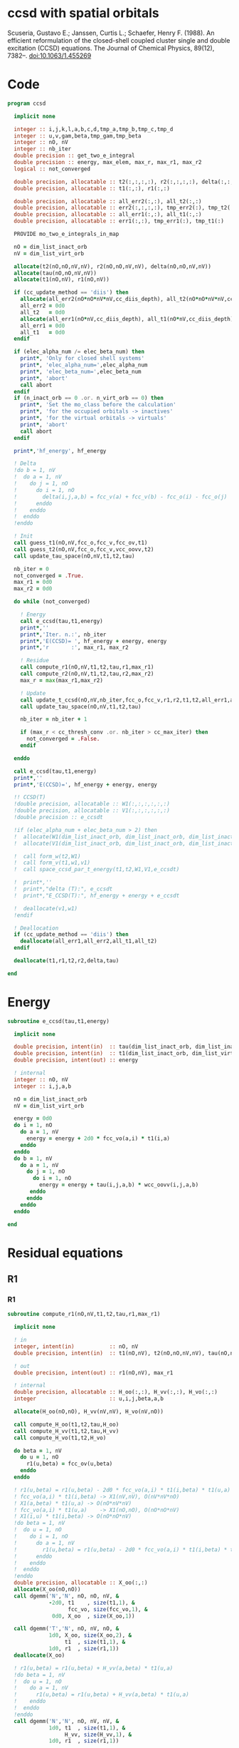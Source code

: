 * ccsd with spatial orbitals

Scuseria, Gustavo E.; Janssen, Curtis L.; Schaefer, Henry
F. (1988). An efficient reformulation of the closed-shell coupled
cluster single and double excitation (CCSD) equations. The Journal of
Chemical Physics, 89(12), 7382–. doi:10.1063/1.455269

* Code

#+BEGIN_SRC f90 :comments org :tangle ccsd.irp.f
program ccsd
  
  implicit none

  integer :: i,j,k,l,a,b,c,d,tmp_a,tmp_b,tmp_c,tmp_d
  integer :: u,v,gam,beta,tmp_gam,tmp_beta
  integer :: nO, nV
  integer :: nb_iter
  double precision :: get_two_e_integral
  double precision :: energy, max_elem, max_r, max_r1, max_r2
  logical :: not_converged

  double precision, allocatable :: t2(:,:,:,:), r2(:,:,:,:), delta(:,:,:,:), tau(:,:,:,:)
  double precision, allocatable :: t1(:,:), r1(:,:)
  
  double precision, allocatable :: all_err2(:,:), all_t2(:,:)
  double precision, allocatable :: err2(:,:,:,:), tmp_err2(:), tmp_t2(:)
  double precision, allocatable :: all_err1(:,:), all_t1(:,:)
  double precision, allocatable :: err1(:,:), tmp_err1(:), tmp_t1(:)
  
  PROVIDE mo_two_e_integrals_in_map
  
  nO = dim_list_inact_orb
  nV = dim_list_virt_orb
  
  allocate(t2(nO,nO,nV,nV), r2(nO,nO,nV,nV), delta(nO,nO,nV,nV))
  allocate(tau(nO,nO,nV,nV))
  allocate(t1(nO,nV), r1(nO,nV))

  if (cc_update_method == 'diis') then
    allocate(all_err2(nO*nO*nV*nV,cc_diis_depth), all_t2(nO*nO*nV*nV,cc_diis_depth))
    all_err2 = 0d0
    all_t2   = 0d0
    allocate(all_err1(nO*nV,cc_diis_depth), all_t1(nO*nV,cc_diis_depth))
    all_err1 = 0d0
    all_t1   = 0d0
  endif

  if (elec_alpha_num /= elec_beta_num) then
    print*, 'Only for closed shell systems'
    print*, 'elec_alpha_num=',elec_alpha_num
    print*, 'elec_beta_num=',elec_beta_num
    print*, 'abort'
    call abort
  endif
  if (n_inact_orb == 0 .or. n_virt_orb == 0) then
    print*, 'Set the mo_class before the calculation'
    print*, 'for the occupied orbitals -> inactives'
    print*, 'for the virtual orbitals -> virtuals'
    print*, 'abort'
    call abort
  endif

  print*,'hf_energy', hf_energy

  ! Delta
  !do b = 1, nV
  !  do a = 1, nV
  !    do j = 1, nO
  !      do i = 1, nO
  !        delta(i,j,a,b) = fcc_v(a) + fcc_v(b) - fcc_o(i) - fcc_o(j)
  !      enddo
  !    enddo
  !  enddo
  !enddo

  ! Init
  call guess_t1(nO,nV,fcc_o,fcc_v,fcc_ov,t1)
  call guess_t2(nO,nV,fcc_o,fcc_v,vcc_oovv,t2)
  call update_tau_space(nO,nV,t1,t2,tau)
  
  nb_iter = 0
  not_converged = .True.
  max_r1 = 0d0
  max_r2 = 0d0
  
  do while (not_converged)
  
    ! Energy
    call e_ccsd(tau,t1,energy)
    print*,''
    print*,'Iter. n.:', nb_iter
    print*,'E(CCSD)= ', hf_energy + energy, energy
    print*,'r       :', max_r1, max_r2

    ! Residue
    call compute_r1(nO,nV,t1,t2,tau,r1,max_r1)
    call compute_r2(nO,nV,t1,t2,tau,r2,max_r2)
    max_r = max(max_r1,max_r2)

    ! Update
    call update_t_ccsd(nO,nV,nb_iter,fcc_o,fcc_v,r1,r2,t1,t2,all_err1,all_err2,all_t1,all_t2)
    call update_tau_space(nO,nV,t1,t2,tau)
    
    nb_iter = nb_iter + 1
    
    if (max_r < cc_thresh_conv .or. nb_iter > cc_max_iter) then
      not_converged = .False.
    endif
    
  enddo

  call e_ccsd(tau,t1,energy)
  print*,''
  print*,'E(CCSD)=', hf_energy + energy, energy

  !! CCSD(T)
  !double precision, allocatable :: W1(:,:,:,:,:,:)
  !double precision, allocatable :: V1(:,:,:,:,:,:)
  !double precision :: e_ccsdt

  !if (elec_alpha_num + elec_beta_num > 2) then 
  !  allocate(W1(dim_list_inact_orb, dim_list_inact_orb, dim_list_inact_orb, dim_list_virt_orb, dim_list_virt_orb, dim_list_virt_orb))
  !  allocate(V1(dim_list_inact_orb, dim_list_inact_orb, dim_list_inact_orb, dim_list_virt_orb, dim_list_virt_orb, dim_list_virt_orb))

  !  call form_w(t2,W1)
  !  call form_v(t1,w1,v1)
  !  call space_ccsd_par_t_energy(t1,t2,W1,V1,e_ccsdt)

  !  print*,''
  !  print*,"delta (T):", e_ccsdt
  !  print*,"E_CCSD(T):", hf_energy + energy + e_ccsdt

  !  deallocate(v1,w1)
  !endif

  ! Deallocation
  if (cc_update_method == 'diis') then
    deallocate(all_err1,all_err2,all_t1,all_t2)
  endif

  deallocate(t1,r1,t2,r2,delta,tau)

end
#+END_SRC

* Energy
#+BEGIN_SRC f90 :comments org :tangle ccsd.irp.f
subroutine e_ccsd(tau,t1,energy)

  implicit none

  double precision, intent(in)  :: tau(dim_list_inact_orb, dim_list_inact_orb, dim_list_virt_orb, dim_list_virt_orb)
  double precision, intent(in)  :: t1(dim_list_inact_orb, dim_list_virt_orb)
  double precision, intent(out) :: energy

  ! internal
  integer :: nO, nV
  integer :: i,j,a,b

  nO = dim_list_inact_orb
  nV = dim_list_virt_orb
  
  energy = 0d0
  do i = 1, nO
    do a = 1, nV
      energy = energy + 2d0 * fcc_vo(a,i) * t1(i,a)
    enddo
  enddo
  do b = 1, nV
    do a = 1, nV
      do j = 1, nO
        do i = 1, nO
          energy = energy + tau(i,j,a,b) * wcc_oovv(i,j,a,b)
       enddo
      enddo
    enddo
  enddo
  
end
#+END_SRC

* Residual equations
** R1
*** R1
#+BEGIN_SRC f90 :comments org :tangle ccsd.irp.f
subroutine compute_r1(nO,nV,t1,t2,tau,r1,max_r1)

  implicit none

  ! in
  integer, intent(in)           :: nO, nV
  double precision, intent(in)  :: t1(nO,nV), t2(nO,nO,nV,nV), tau(nO,nO,nV,nV)

  ! out
  double precision, intent(out) :: r1(nO,nV), max_r1
  
  ! internal
  double precision, allocatable :: H_oo(:,:), H_vv(:,:), H_vo(:,:)
  integer                       :: u,i,j,beta,a,b

  allocate(H_oo(nO,nO), H_vv(nV,nV), H_vo(nV,nO))
  
  call compute_H_oo(t1,t2,tau,H_oo)
  call compute_H_vv(t1,t2,tau,H_vv)
  call compute_H_vo(t1,t2,H_vo)

  do beta = 1, nV
    do u = 1, nO
      r1(u,beta) = fcc_ov(u,beta)
    enddo
  enddo

  ! r1(u,beta) = r1(u,beta) - 2d0 * fcc_vo(a,i) * t1(i,beta) * t1(u,a)
  ! fcc_vo(a,i) * t1(i,beta) -> X1(nV,nV), O(nV*nV*nO)
  ! X1(a,beta) * t1(u,a) -> O(nO*nV*nV)
  ! fcc_vo(a,i) * t1(u,a)    -> X1(nO,nO), O(nO*nO*nV)
  ! X1(i,u) * t1(i,beta) -> O(nO*nO*nV)  
  !do beta = 1, nV
  !  do u = 1, nO
  !    do i = 1, nO
  !      do a = 1, nV
  !        r1(u,beta) = r1(u,beta) - 2d0 * fcc_vo(a,i) * t1(i,beta) * t1(u,a)
  !      enddo
  !    enddo
  !  enddo
  !enddo
  double precision, allocatable :: X_oo(:,:)
  allocate(X_oo(nO,nO))
  call dgemm('N','N', nO, nO, nV, &
             -2d0, t1    , size(t1,1), &
                   fcc_vo, size(fcc_vo,1), &
              0d0, X_oo  , size(X_oo,1))

  call dgemm('T','N', nO, nV, nO, &
             1d0, X_oo, size(X_oo,2), &
                  t1  , size(t1,1), &
             1d0, r1  , size(r1,1)) 
  deallocate(X_oo)

  ! r1(u,beta) = r1(u,beta) + H_vv(a,beta) * t1(u,a)
  !do beta = 1, nV
  !  do u = 1, nO
  !    do a = 1, nV
  !      r1(u,beta) = r1(u,beta) + H_vv(a,beta) * t1(u,a)
  !    enddo
  !  enddo
  !enddo
  call dgemm('N','N', nO, nV, nV, &
             1d0, t1  , size(t1,1), &
                  H_vv, size(H_vv,1), &
             1d0, r1  , size(r1,1))

  ! r1(u,beta) = r1(u,beta) - H_oo(u,i) * t1(i,beta)
  !do beta = 1, nV
  !  do u = 1, nO
  !    do i = 1, nO
  !      r1(u,beta) = r1(u,beta) - H_oo(u,i) * t1(i,beta)
  !    enddo
  !  enddo
  !enddo
  call dgemm('N','N', nO, nV, nO, &
             -1d0, H_oo, size(H_oo,1), &
                   t1  , size(t1,1), &
              1d0, r1, size(r1,1))

  !r1(u,beta) = r1(u,beta) + H_vo(a,i) * (2d0 * t2(i,u,a,beta) - t2(u,i,a,beta) + t1(u,a) * t1(i,beta))
  ! <=>
  ! r1(u,beta) = r1(u,beta) + H_vo(a,i) * X(a,i,u,beta)
  !do beta = 1, nV
  !  do u = 1, nO
  !    do i = 1, nO
  !      do a = 1, nV
  !        r1(u,beta) = r1(u,beta) + H_vo(a,i) * &
  !        (2d0 * t2(i,u,a,beta) - t2(u,i,a,beta) + t1(u,a) * t1(i,beta))
  !      enddo
  !    enddo
  !  enddo
  !enddo
  double precision, allocatable :: X_voov(:,:,:,:)
  allocate(X_voov(nV, nO, nO, nV))

  do beta = 1, nV
    do u = 1, nO
      do i = 1, nO
        do a = 1, nV
          X_voov(a,i,u,beta) = 2d0 * t2(i,u,a,beta) - t2(u,i,a,beta) + t1(u,a) * t1(i,beta)
        enddo
      enddo
    enddo
  enddo
  
  call dgemv('T', nV*nO, nO*nV, &
             1d0, X_voov, size(X_voov,1) * size(X_voov,2), &
                  H_vo  , 1, &
             1d0, r1    , 1)
  
  deallocate(X_voov)

  ! r1(u,beta) = r1(u,beta) + (2d0 * vcc_voov(a,u,i,beta) - vcc_ovov(u,a,i,beta)) * t1(i,a)
  ! <=> 
  ! r1(u,beta) = r1(u,beta) + X(i,a,u,beta)
  !do beta = 1, nV
  !  do u = 1, nO
  !    do i = 1, nO
  !      do a = 1, nV
  !        r1(u,beta) = r1(u,beta) + (2d0 * vcc_voov(a,u,i,beta) - vcc_ovov(u,a,i,beta)) * t1(i,a)
  !      enddo
  !    enddo
  !  enddo
  !enddo
  double precision, allocatable :: X_ovov(:,:,:,:)
  allocate(X_ovov(nO, nV, nO, nV))

  do beta = 1, nV
    do u = 1, nO
      do a = 1, nv
        do i = 1, nO
          X_ovov(i,a,u,beta) = 2d0 * vcc_voov(a,u,i,beta) - vcc_ovov(u,a,i,beta)
        enddo
      enddo
    enddo
  enddo

  call dgemv('T', nO*nV, nO*nV, &
             1d0, X_ovov, size(X_ovov,1) * size(X_ovov,2), &
                  t1     , 1, &
             1d0, r1     , 1)
  
  deallocate(X_ovov)

  ! r1(u,beta) = r1(u,beta) + (2d0 * vcc_vvov(a,b,i,beta) - vcc_vvov(b,a,i,beta)) * tau(i,u,a,b)  
  ! r1(u,beta) = r1(u,beta) + W(a,b,i,beta) * T(u,a,b,i) 
  !do beta = 1, nV
  !  do u = 1, nO
  !    do i = 1, nO
  !      do a = 1, nV
  !        do b = 1, nV
  !          r1(u,beta) = r1(u,beta) + (2d0 * vcc_vvov(a,b,i,beta) - vcc_vvov(b,a,i,beta)) * tau(i,u,a,b)  
  !        enddo
  !      enddo
  !    enddo
  !  enddo
  !enddo
  double precision, allocatable :: W_vvov(:,:,:,:), T_vvoo(:,:,:,:)
  allocate(W_vvov(nV,nV,nO,nV), T_vvoo(nV,nV,nO,nO))

  do beta = 1, nV
    do i = 1, nO
      do b = 1, nV
        do a = 1, nV
          W_vvov(a,b,i,beta) = 2d0 * vcc_vvov(a,b,i,beta) - vcc_vvov(b,a,i,beta)  
        enddo
      enddo
    enddo
  enddo

  do i = 1, nO
    do b = 1, nV
      do a = 1, nV
        do u = 1, nO
          T_vvoo(a,b,i,u) = tau(i,u,a,b)  
        enddo
      enddo
    enddo
  enddo

  call dgemm('T','N',nO,nV,nO*nV*nV, &
             1d0, T_vvoo, size(T_vvoo,1) * size(T_vvoo,2) * size(T_vvoo,3), &
                  W_vvov, size(W_vvov,1) * size(W_vvov,2) * size(W_vvov,3), &
             1d0, r1    , size(r1,1))
  
  deallocate(W_vvov,T_vvoo)

  ! r1(u,beta) = r1(u,beta) - (2d0 * vcc_vooo(a,u,i,j) - vcc_vooo(a,u,j,i)) * tau(i,j,a,beta) 
  ! r1(u,beta) = r1(u,beta) - W(i,j,a,u) * tau(i,j,a,beta) 
  !do beta = 1, nV
  !  do u = 1, nO
  !    do i = 1, nO
  !      do j = 1, nO
  !        do a = 1, nV
  !          r1(u,beta) = r1(u,beta) - (2d0 * vcc_vooo(a,u,i,j) - vcc_vooo(a,u,j,i)) * tau(i,j,a,beta) 
  !        enddo
  !      enddo
  !    enddo
  !  enddo
  !enddo
  double precision, allocatable :: W_oovo(:,:,:,:)
  allocate(W_oovo(nO,nO,nV,nO))

  do u = 1, nO
    do a = 1, nV
      do j = 1, nO
        do i = 1, nO
          W_oovo(i,j,a,u) = 2d0 * vcc_vooo(a,u,i,j) - vcc_vooo(a,u,j,i)
        enddo
      enddo
    enddo
  enddo

  call dgemm('T','N', nO, nV, nO*nO*nV, &
             -1d0, W_oovo, size(W_oovo,1) * size(W_oovo,2) * size(W_oovo,3), &
                   tau   , size(tau,1) * size(tau,2) * size(tau,3), &
              1d0, r1    , size(r1,1))
  
  deallocate(W_oovo)

  max_r1 = 0d0
  do a = 1, nV
    do i = 1, nO
      if (dabs(r1(i,a)) > max_r1) then
        max_r1 = dabs(r1(i,a))
      endif
    enddo
  enddo

  deallocate(H_oo,H_vv,H_vo)

  ! Change the sign for consistency with the code in spin orbitals
  do a = 1, nV
    do i = 1, nO
      r1(i,a) = -r1(i,a)
    enddo
  enddo
  
end
#+end_src

*** Intermediates
**** H_oo
#+BEGIN_SRC f90 :comments org :tangle ccsd.irp.f
subroutine compute_H_oo(t1,t2,tau,H_oo)

  implicit none

  double precision, intent(in)  :: t1(dim_list_inact_orb, dim_list_virt_orb)
  double precision, intent(in)  :: t2(dim_list_inact_orb, dim_list_inact_orb, dim_list_virt_orb, dim_list_virt_orb)
  double precision, intent(in)  :: tau(dim_list_inact_orb, dim_list_inact_orb, dim_list_virt_orb, dim_list_virt_orb)
  double precision, intent(out) :: H_oo(dim_list_inact_orb, dim_list_inact_orb)

  integer :: a,tmp_a,k,b,l,c,d,tmp_c,tmp_d,i,j,u
  integer :: nO,nV

  nO = dim_list_inact_orb
  nV = dim_list_virt_orb

  !H_oo = 0d0

  !do i = 1, nO
  !  do u = 1, nO
  !    H_oo(u,i) = fcc_oo(u,i)

  !    do j = 1, nO
  !      do a = 1, nV
  !        do b = 1, nV
  !          !H_oo(u,i) = H_oo(u,i) + (2d0 * vcc_vvoo(a,b,i,j) - vcc_vvoo(b,a,i,j)) * tau(u,j,a,b)
  !          !H_oo(u,i) = H_oo(u,i) + wcc_vvoo(a,b,i,j) * tau(u,j,a,b)
  !          H_oo(u,i) = H_oo(u,i) + wcc_oovv(i,j,a,b) * tau(u,j,a,b)
  !        enddo
  !      enddo
  !    enddo
  !    
  !  enddo
  !enddo

  ! H_oo(u,i) = fcc_oo(u,i)
  do i = 1, nO
    do u = 1, nO
      H_oo(u,i) = fcc_oo(u,i)
    enddo
  enddo

  ! H_oo(u,i) += wcc_oovv(i,j,a,b) * tau(u,j,a,b)
  ! H_oo(u,i) += tau(u,j,a,b) * wcc_oovv(i,j,a,b)
  call dgemm('N','T', nO, nO, nO*nV*nV,       &
             1d0, tau     , size(tau,1),      &
                  wcc_oovv, size(wcc_oovv,1), &
             1d0, H_oo    , size(H_oo,1))     
  
end
#+END_SRC

**** H_vv
#+BEGIN_SRC f90 :comments org :tangle ccsd.irp.f
subroutine compute_H_vv(t1,t2,tau,H_vv)

  implicit none

  double precision, intent(in)  :: t1(dim_list_inact_orb, dim_list_virt_orb)
  double precision, intent(in)  :: t2(dim_list_inact_orb, dim_list_inact_orb, dim_list_virt_orb, dim_list_virt_orb)
  double precision, intent(in)  :: tau(dim_list_inact_orb, dim_list_inact_orb, dim_list_virt_orb, dim_list_virt_orb)
  double precision, intent(out) :: H_vv(dim_list_virt_orb, dim_list_virt_orb)

  integer :: a,tmp_a,b,k,l,c,d,tmp_c,tmp_d,i,j,u, beta
  integer :: nO,nV

  nO = dim_list_inact_orb
  nV = dim_list_virt_orb

  !H_vv = 0d0

  !do beta = 1, nV
  !  do a = 1, nV
  !    H_vv(a,beta) = fcc_vv(a,beta)

  !    do j = 1, nO
  !      do i = 1, nO
  !        do b = 1, nV
  !          !H_vv(a,beta) = H_vv(a,beta) - (2d0 * vcc_vvoo(a,b,i,j) - vcc_vvoo(a,b,j,i)) * tau(i,j,beta,b)
  !          H_vv(a,beta) = H_vv(a,beta) - wcc_vvoo(a,b,i,j) * tau(i,j,beta,b)
  !        enddo
  !      enddo
  !    enddo
  !    
  !  enddo
  !enddo

  double precision, allocatable :: tmp_tau(:,:,:,:)

  allocate(tmp_tau(nV,nO,nO,nV))

  ! H_vv(a,beta) = fcc_vv(a,beta)
  do beta = 1, nV
    do a = 1, nV
      H_vv(a,beta) = fcc_vv(a,beta)
    enddo
  enddo

  ! H_vv(a,beta) = H_vv(a,beta) - wcc_vvoo(a,b,i,j) * tau(i,j,beta,b)
  ! H_vv(a,beta) = H_vv(a,beta) - wcc_vvoo(a,b,i,j) * tmp_tau(b,i,j,beta)
  do beta = 1, nV
    do j = 1, nO
      do i = 1, nO
        do b = 1, nV
          tmp_tau(b,i,j,beta) = tau(i,j,beta,b) 
        enddo
      enddo
    enddo
  enddo

  call dgemm('N','N',nV,nV,nO*nO*nV,           &
             -1d0, wcc_vvoo, size(wcc_vvoo,1), &
                   tmp_tau , size(tmp_tau,1) * size(tmp_tau,2) * size(tmp_tau,3), &
              1d0, H_vv    , size(H_vv,1))

  deallocate(tmp_tau)
  
end
#+END_SRC

**** H_vo
#+BEGIN_SRC f90 :comments org :tangle ccsd.irp.f
subroutine compute_H_vo(t1,t2,H_vo)

  implicit none

  double precision, intent(in)  :: t1(dim_list_inact_orb, dim_list_virt_orb)
  double precision, intent(in)  :: t2(dim_list_inact_orb, dim_list_inact_orb, dim_list_virt_orb, dim_list_virt_orb)
  double precision, intent(out) :: H_vo(dim_list_virt_orb, dim_list_inact_orb)

  integer :: a,tmp_a,b,k,l,c,d,tmp_c,tmp_d,i,j,u, beta
  integer :: nO,nV

  nO = dim_list_inact_orb
  nV = dim_list_virt_orb

  !H_vo = 0d0

  !do i = 1, nO
  !  do a = 1, nV
  !    H_vo(a,i) = fcc_vo(a,i)

  !    do j = 1, nO
  !      do b = 1, nV
  !        !H_vo(a,i) = H_vo(a,i) + (2d0 * vcc_vvoo(a,b,i,j) - vcc_vvoo(b,a,i,j)) * t1(j,b)
  !        H_vo(a,i) = H_vo(a,i) + wcc_vvoo(a,b,i,j) * t1(j,b)
  !      enddo
  !    enddo
  !    
  !  enddo
  !enddo

  double precision, allocatable :: w(:,:,:,:)

  allocate(w(nV,nO,nO,nV))

  do i = 1, nO
    do a = 1, nV
      H_vo(a,i) = fcc_vo(a,i)
    enddo
  enddo

  ! H_vo(a,i) = H_vo(a,i) + wcc_vvoo(a,b,i,j) * t1(j,b)
  ! H_vo(a,i) = H_vo(a,i) + w(a,i,j,b) * t1(j,b)
  
  do b = 1, nV
    do j = 1, nO
      do i = 1, nO
        do a = 1, nV
          w(a,i,j,b) = wcc_vvoo(a,b,i,j)
        enddo
      enddo
    enddo
  enddo

  call dgemv('N',nV*nO, nO*nV, &
             1d0, w   , size(w,1) * size(w,2), &
                  t1  , 1, &
             1d0, H_vo, 1)

  deallocate(w)
  
end
#+END_SRC

** R2
*** R2
#+begin_src f90 :comments org :tangle ccsd.irp.f
subroutine compute_r2(nO,nV,t1,t2,tau,r2,max_r2)

  implicit none

  ! in
  integer, intent(in)           :: nO, nV
  double precision, intent(in)  :: t1(nO,nV), t2(nO,nO,nV,nV), tau(nO,nO,nV,nV)

  ! out
  double precision, intent(out) :: r2(nO,nO,nV,nV), max_r2

  ! internal
  double precision, allocatable :: g_occ(:,:), g_vir(:,:), J1(:,:,:,:), K1(:,:,:,:)
  double precision, allocatable :: A1(:,:,:,:), B1(:,:,:,:)
  double precision, allocatable :: H_oo(:,:), H_vv(:,:), H_vo(:,:)
  integer                       :: u,v,i,j,beta,gam,a,b

  allocate(g_occ(nO,nO), g_vir(nV,nV))
  allocate(J1(nO,nV,nV,nO), K1(nO,nV,nO,nV))
  allocate(A1(nO,nO,nO,nO), B1(nV,nV,nV,nV))
  allocate(H_oo(nO,nO), H_vv(nV,nV), H_vo(nV,nO))
  
  call compute_H_oo(t1,t2,tau,H_oo)
  call compute_H_vv(t1,t2,tau,H_vv)
  call compute_H_vo(t1,t2,H_vo)
  call compute_g_occ(t1,t2,H_oo,g_occ)
  call compute_g_vir(t1,t2,H_vv,g_vir)
  call compute_A1(t1,t2,tau,A1)
  call compute_B1(t1,t2,B1)
  call compute_J1(t1,t2,J1)
  call compute_K1(t1,t2,K1)

  ! Residual
  r2 = 0d0
  do gam = 1, nV
    do beta = 1, nV
      do v = 1, nO
        do u = 1, nO

         r2(u,v,beta,gam) = vcc_oovv(u,v,beta,gam)

         do j = 1, nO
           do i = 1, nO
             r2(u,v,beta,gam) = r2(u,v,beta,gam) &
             + A1(u,v,i,j) * tau(i,j,beta,gam)
           enddo
         enddo

         do a = 1, nV
           do b = 1, nv
             r2(u,v,beta,gam) = r2(u,v,beta,gam) &
             + B1(a,b,beta,gam) * tau(u,v,a,b)
           enddo
         enddo

         do a = 1, nV
           r2(u,v,beta,gam) = r2(u,v,beta,gam) &
           + g_vir(a,beta) * t2(u,v,a,gam) &
           + g_vir(a,gam)  * t2(v,u,a,beta) ! P
         enddo

         do i = 1, nO
           r2(u,v,beta,gam) = r2(u,v,beta,gam) &
           - g_occ(u,i) * t2(i,v,beta,gam) &
           - g_occ(v,i) * t2(i,u,gam,beta) ! P
         enddo

         do a = 1, nV
           r2(u,v,beta,gam) = r2(u,v,beta,gam) &
           + vcc_ovvv(u,a,beta,gam) * t1(v,a) &
           + vcc_ovvv(v,a,gam,beta) * t1(u,a) ! P
           do i = 1, nO
             r2(u,v,beta,gam) = r2(u,v,beta,gam) &
             - vcc_ovov(u,a,i,gam)  * t1(i,beta) * t1(v,a) &
             - vcc_ovov(v,a,i,beta) * t1(i,gam)  * t1(u,a) ! P
           enddo
         enddo

         do i = 1, nO
           r2(u,v,beta,gam) = r2(u,v,beta,gam) &
           - vcc_oovo(u,v,beta,i) * t1(i,gam) &
           - vcc_oovo(v,u,gam,i)  * t1(i,beta) ! P
           do a = 1, nV
             r2(u,v,beta,gam) = r2(u,v,beta,gam) &
             - vcc_ovvo(u,a,beta,i) * t1(v,a) * t1(i,gam) &
             - vcc_ovvo(v,a,gam,i)  * t1(u,a) * t1(i,beta) ! P
           enddo
         enddo

         do a = 1, nV
           do i = 1, nO
             r2(u,v,beta,gam) = r2(u,v,beta,gam) &
             + 0.5d0 * (2d0 * J1(u,a,beta,i) - K1(u,a,i,beta)) * &
               (2d0 * t2(i,v,a,gam) - t2(i,v,gam,a)) &
             + 0.5d0 * (2d0 * J1(v,a,gam,i)  - K1(v,a,i,gam)) * &
               (2d0 * t2(i,u,a,beta) - t2(i,u,beta,a)) & ! P
             - 0.5d0 * K1(u,a,i,beta) * t2(i,v,gam,a) &
             - 0.5d0 * K1(v,a,i,gam)  * t2(i,u,beta,a) & !P
             - K1(u,a,i,gam)  * t2(i,v,beta,a) &
             - K1(v,a,i,beta) * t2(i,u,gam,a) ! P
           enddo
         enddo

        enddo
      enddo
    enddo
  enddo
  
  ! Change the sign for consistency with the code in spin orbitals
  do b = 1, nV
    do a = 1, nV
      do j = 1, nO
        do i = 1, nO
          r2(i,j,a,b) = -r2(i,j,a,b)
        enddo
      enddo
    enddo
  enddo
  
  max_r2 = 0d0
  do b = 1, nV
    do a = 1, nV
      do j = 1, nO
        do i = 1, nO
          if (dabs(r2(i,j,a,b)) > max_r2) then
            max_r2 = dabs(r2(i,j,a,b))
          endif
        enddo
      enddo
    enddo
  enddo

  deallocate(g_occ,g_vir,J1,K1,A1,B1,H_oo,H_vv,H_vo)
  
end
#+end_src

*** Intermediates
**** A1
#+BEGIN_SRC f90 :comments org :tangle ccsd.irp.f
subroutine compute_A1(t1,t2,tau,A1)

  implicit none

  double precision, intent(in)  :: t1(dim_list_inact_orb, dim_list_virt_orb)
  double precision, intent(in)  :: t2(dim_list_inact_orb, dim_list_inact_orb, dim_list_virt_orb, dim_list_virt_orb)
  double precision, intent(in)  :: tau(dim_list_inact_orb, dim_list_inact_orb, dim_list_virt_orb, dim_list_virt_orb)
  double precision, intent(out) :: A1(dim_list_inact_orb, dim_list_inact_orb, dim_list_inact_orb, dim_list_inact_orb)

  integer :: a,tmp_a,b,k,l,c,d,tmp_c,tmp_d,i,j,u,v, beta
  integer :: nO,nV

  nO = dim_list_inact_orb
  nV = dim_list_virt_orb

  !A1 = 0d0

  !do j = 1, nO
  !  do i = 1, nO
  !    do v = 1, nO
  !      do u = 1, nO
  !        A1(u,v,i,j) = vcc_oooo(u,v,i,j)

  !        do a = 1, nV
  !          A1(u,v,i,j) = A1(u,v,i,j) &
  !          + vcc_ovoo(u,a,i,j) * t1(v,a) &
  !          + vcc_vooo(a,v,i,j) * t1(u,a)
  !          
  !          do b = 1, nV
  !            A1(u,v,i,j) = A1(u,v,i,j) + vcc_vvoo(a,b,i,j) * tau(u,v,a,b)
  !          enddo  
  !        enddo
  !        
  !      enddo
  !    enddo
  !  enddo
  !enddo

  ! A1(u,v,i,j) = vcc_oooo(u,v,i,j)
  do j = 1, nO
    do i = 1, nO
      do v = 1, nO
        do u = 1, nO
          A1(u,v,i,j) = vcc_oooo(u,v,i,j)
        enddo
      enddo
    enddo
  enddo

  ! A1(u,v,i,j) += vcc_ovoo(u,a,i,j) * t1(v,a) &
  double precision, allocatable :: X_vooo(:,:,:,:), Y_oooo(:,:,:,:)
  allocate(X_vooo(nV,nO,nO,nO), Y_oooo(nO,nO,nO,nO))

  do j = 1, nO
    do i = 1, nO
      do u = 1, nO
        do a = 1, nV
          X_vooo(a,u,i,j) = vcc_ovoo(u,a,i,j)
        enddo
      enddo
    enddo
  enddo

  call dgemm('N','N', nO, nO*nO*nO, nV, &
             1d0, t1    , size(t1,1), &
                  X_vooo, size(X_vooo,1), &
             0d0, Y_oooo, size(Y_oooo,1))

  do j = 1, nO
    do i = 1, nO
      do v = 1, nO
        do u = 1, nO
          A1(u,v,i,j) = A1(u,v,i,j) + Y_oooo(v,u,i,j)
        enddo
      enddo
    enddo
  enddo
  
  deallocate(X_vooo,Y_oooo)

  ! A1(u,v,i,j) += vcc_vooo(a,v,i,j) * t1(u,a)
  call dgemm('N','N', nO, nO*nO*nO, nV, &
             1d0, t1      , size(t1,1), &
                  vcc_vooo, size(vcc_vooo,1), &
             1d0, A1      , size(A1,1))

  ! A1(u,v,i,j) += vcc_vvoo(a,b,i,j) * tau(u,v,a,b)
  call dgemm('N','N', nO*nO, nO*nO, nV*nV, &
             1d0, tau     , size(tau,1) * size(tau,2), &
                  vcc_vvoo, size(vcc_vvoo,1) * size(vcc_vvoo,2), &
             1d0, A1      , size(A1,1) * size(A1,2))
   
end
#+END_SRC

**** B1
#+BEGIN_SRC f90 :comments org :tangle ccsd.irp.f
subroutine compute_B1(t1,t2,B1)

  implicit none

  double precision, intent(in)  :: t1(dim_list_inact_orb, dim_list_virt_orb)
  double precision, intent(in)  :: t2(dim_list_inact_orb, dim_list_inact_orb, dim_list_virt_orb, dim_list_virt_orb)
  double precision, intent(out) :: B1(dim_list_virt_orb, dim_list_virt_orb, dim_list_virt_orb, dim_list_virt_orb)

  integer :: a,tmp_a,b,k,l,c,d,tmp_c,tmp_d,i,j,u,v, beta, gam
  integer :: nO,nV

  nO = dim_list_inact_orb
  nV = dim_list_virt_orb

  !B1 = 0d0

  !do gam = 1, nV
  !  do beta = 1, nV
  !    do b = 1, nV
  !      do a = 1, nV
  !        B1(a,b,beta,gam) = vcc_vvvv(a,b,beta,gam) 

  !        do i = 1, nO
  !          B1(a,b,beta,gam) = B1(a,b,beta,gam) &
  !          - vcc_vvvo(a,b,beta,i) * t1(i,gam) &
  !          - vcc_vvov(a,b,i,gam) * t1(i,beta)
  !        enddo
  !        
  !      enddo
  !    enddo
  !  enddo
  !enddo

  ! B1(a,b,beta,gam) = vcc_vvvv(a,b,beta,gam) 
  do gam = 1, nV
    do beta = 1, nV
      do b = 1, nV
        do a = 1, nV
          B1(a,b,beta,gam) = vcc_vvvv(a,b,beta,gam)
        enddo
      enddo
    enddo
  enddo
  
  ! B1(a,b,beta,gam) -= vcc_vvvo(a,b,beta,i) * t1(i,gam) &
  call dgemm('N','N', nV*nV*nV, nV, nO, &
             -1d0, vcc_vvvo, size(vcc_vvvo,1) * size(vcc_vvvo,2) * size(vcc_vvvo,3), &
                   t1      , size(t1,1), &
              1d0, B1      , size(B1,1) * size(B1,2) * size(B1,3))

  
  ! B1(a,b,beta,gam) -= vcc_vvov(a,b,i,gam) * t1(i,beta)
  double precision, allocatable :: X_vvvo(:,:,:,:), Y_vvvv(:,:,:,:)
  allocate(X_vvvo(nV,nV,nV,nO), Y_vvvv(nV,nV,nV,nV))

  do i = 1, nO
    do gam = 1, nV
      do b = 1, nV
        do a = 1, nV
          X_vvvo(a,b,gam,i) = vcc_vvov(a,b,i,gam)
        enddo
      enddo
    enddo
  enddo

  call dgemm('N','N', nV*nV*nV, nV, nO, &
             -1d0, X_vvvo, size(X_vvvo,1) * size(X_vvvo,2) * size(X_vvvo,3), &
                   t1    , size(t1,1), &
              0d0, Y_vvvv, size(Y_vvvv,1) * size(Y_vvvv,2) * size(Y_vvvv,3))

  do gam = 1, nV
    do beta = 1, nV
      do b = 1, nV
        do a = 1, nV
          B1(a,b,beta,gam) = B1(a,b,beta,gam) + Y_vvvv(a,b,gam,beta)
        enddo
      enddo
    enddo
  enddo
  
  deallocate(X_vvvo,Y_vvvv)
  
end
#+END_SRC

**** g_occ
#+BEGIN_SRC f90 :comments org :tangle ccsd.irp.f
subroutine compute_g_occ(t1,t2,H_oo,g_occ)

  implicit none

  double precision, intent(in)  :: t1(dim_list_inact_orb, dim_list_virt_orb), H_oo(dim_list_inact_orb, dim_list_inact_orb)
  double precision, intent(in)  :: t2(dim_list_inact_orb, dim_list_inact_orb, dim_list_virt_orb, dim_list_virt_orb)
  double precision, intent(out) :: g_occ(dim_list_inact_orb, dim_list_inact_orb)

  integer :: a,tmp_a,b,k,l,c,d,tmp_c,tmp_d,i,j,u,v, beta, gam
  integer :: nO,nV

  nO = dim_list_inact_orb
  nV = dim_list_virt_orb

  g_occ = 0d0

  do i = 1, nO
    do u = 1, nO
      g_occ(u,i) = H_oo(u,i)
      
      do a = 1, nV
        g_occ(u,i) = g_occ(u,i) + fcc_vo(a,i) * t1(u,a)
        
        do j = 1, nO
          g_occ(u,i) = g_occ(u,i) + (2d0 * vcc_ovoo(u,a,i,j) - vcc_ovoo(u,a,j,i)) * t1(j,a)
        enddo
           
      enddo
    enddo
  enddo
  
end
#+END_SRC

**** g_vir
#+BEGIN_SRC f90 :comments org :tangle ccsd.irp.f
subroutine compute_g_vir(t1,t2,H_vv,g_vir)

  implicit none

  double precision, intent(in)  :: t1(dim_list_inact_orb, dim_list_virt_orb), H_vv(dim_list_virt_orb, dim_list_virt_orb)
  double precision, intent(in)  :: t2(dim_list_inact_orb, dim_list_inact_orb, dim_list_virt_orb, dim_list_virt_orb)
  double precision, intent(out) :: g_vir(dim_list_virt_orb, dim_list_virt_orb)

  integer :: a,tmp_a,b,k,l,c,d,tmp_c,tmp_d,i,j,u,v, beta, gam
  integer :: nO,nV

  nO = dim_list_inact_orb
  nV = dim_list_virt_orb

  g_vir = 0d0

  do beta = 1, nV
    do a = 1, nV
      g_vir(a,beta) = H_vv(a,beta)
      
      do i = 1, nO
        g_vir(a,beta) = g_vir(a,beta) - fcc_vo(a,i) * t1(i,beta)
        
        do b = 1, nV
          g_vir(a,beta) = g_vir(a,beta) + (2d0 * vcc_vvvo(a,b,beta,i) - vcc_vvvo(b,a,beta,i)) * t1(i,b)
        enddo
           
      enddo
    enddo
  enddo
  
end
#+END_SRC

**** J1
#+BEGIN_SRC f90 :comments org :tangle ccsd.irp.f
subroutine compute_J1(t1,t2,J1)

  implicit none

  double precision, intent(in)  :: t1(dim_list_inact_orb, dim_list_virt_orb)
  double precision, intent(in)  :: t2(dim_list_inact_orb, dim_list_inact_orb, dim_list_virt_orb, dim_list_virt_orb)
  double precision, intent(out) :: J1(dim_list_inact_orb, dim_list_virt_orb, dim_list_virt_orb, dim_list_inact_orb)

  integer :: a,tmp_a,b,k,l,c,d,tmp_c,tmp_d,i,j,u,v, beta, gam
  integer :: nO,nV

  nO = dim_list_inact_orb
  nV = dim_list_virt_orb

  J1 = 0d0

  do i = 1, nO
    do beta = 1, nV
      do a = 1, nV
        do u = 1, nO
          J1(u,a,beta,i) = vcc_ovvo(u,a,beta,i)

          do j = 1, nO
            J1(u,a,beta,i) = J1(u,a,beta,i) &
            - vcc_ovoo(u,a,j,i) * t1(j,beta)
          enddo

          do b = 1, nV
            J1(u,a,beta,i) = J1(u,a,beta,i) &
            + vcc_vvvo(b,a,beta,i) * t1(u,b)    
          enddo

          do j = 1, nO
            do b = 1, nV
             J1(u,a,beta,i) = J1(u,a,beta,i) &
             - vcc_vvoo(a,b,i,j) * (0.5d0 * t2(u,j,b,beta) + t1(u,b) * t1(j,beta)) &
             + 0.5d0 * (2d0 * vcc_vvoo(a,b,i,j) - vcc_vvoo(b,a,i,j)) * t2(u,j,beta,b)
            enddo
          enddo
          
        enddo
      enddo
    enddo
  enddo
  
end
#+END_SRC

**** K1
#+BEGIN_SRC f90 :comments org :tangle ccsd.irp.f
subroutine compute_K1(t1,t2,K1)

  implicit none

  double precision, intent(in)  :: t1(dim_list_inact_orb, dim_list_virt_orb)
  double precision, intent(in)  :: t2(dim_list_inact_orb, dim_list_inact_orb, dim_list_virt_orb, dim_list_virt_orb)
  double precision, intent(out) :: K1(dim_list_inact_orb, dim_list_virt_orb, dim_list_inact_orb, dim_list_virt_orb)

  integer :: a,tmp_a,b,k,l,c,d,tmp_c,tmp_d,i,j,u,v, beta, gam
  integer :: nO,nV

  nO = dim_list_inact_orb
  nV = dim_list_virt_orb

  K1 = 0d0

  do beta = 1, nV
    do i = 1, nO
      do a = 1, nV
        do u = 1, nO
          K1(u,a,i,beta) = vcc_ovov(u,a,i,beta)

          do j = 1, nO
            K1(u,a,i,beta) = K1(u,a,i,beta) &
            - vcc_ovoo(u,a,i,j) * t1(j,beta)
          enddo

          do b = 1, nV
            K1(u,a,i,beta) = K1(u,a,i,beta) &
            + vcc_vvov(b,a,i,beta) * t1(u,b)    
          enddo

          do j = 1, nO
            do b = 1, nV
             K1(u,a,i,beta) = K1(u,a,i,beta) &
             - vcc_vvoo(b,a,i,j) * (0.5d0 * t2(u,j,b,beta) + t1(u,b) * t1(j,beta))
            enddo
          enddo
          
        enddo
      enddo
    enddo
  enddo
  
end
#+END_SRC

